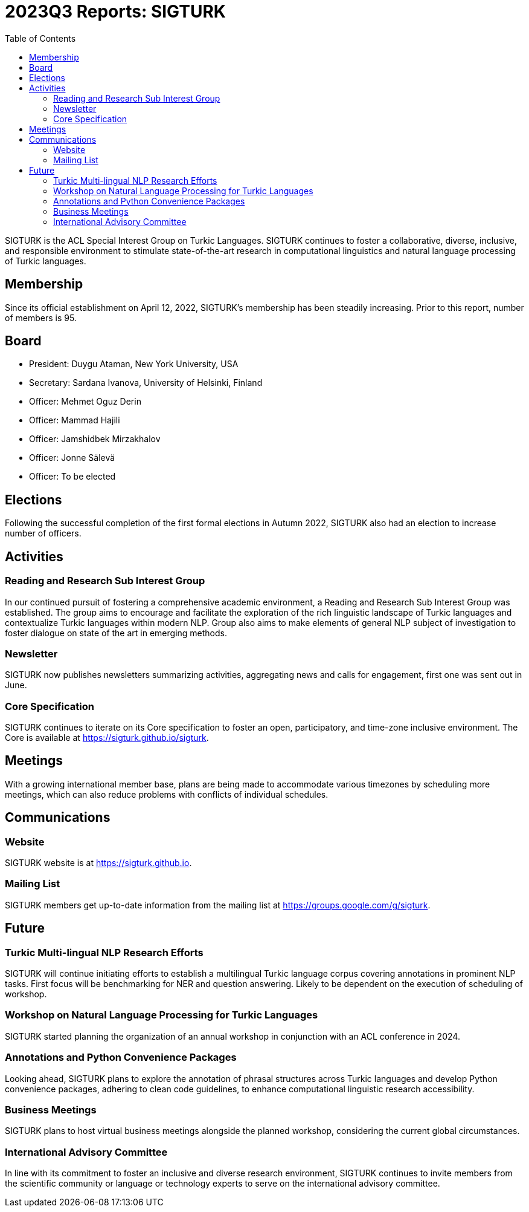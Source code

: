 = 2023Q3 Reports: SIGTURK
:bibtex-style: apa
:bibtex-throw: true
:toc:

SIGTURK is the ACL Special Interest Group on Turkic Languages. SIGTURK continues to foster a collaborative, diverse, inclusive, and responsible environment to stimulate state-of-the-art research in computational linguistics and natural language processing of Turkic languages.

== Membership

Since its official establishment on April 12, 2022, SIGTURK's membership has been steadily increasing. Prior to this report, number of members is 95.

== Board

* President: Duygu Ataman, New York University, USA
* Secretary: Sardana Ivanova, University of Helsinki, Finland
* Officer: Mehmet Oguz Derin
* Officer: Mammad Hajili
* Officer: Jamshidbek Mirzakhalov
* Officer: Jonne Sälevä
* Officer: To be elected

== Elections

Following the successful completion of the first formal elections in Autumn 2022, SIGTURK also had an election to increase number of officers.

== Activities

=== Reading and Research Sub Interest Group

In our continued pursuit of fostering a comprehensive academic environment, a Reading and Research Sub Interest Group was established. The group aims to encourage and facilitate the exploration of the rich linguistic landscape of Turkic languages and contextualize Turkic languages within modern NLP. Group also aims to make elements of general NLP subject of investigation to foster dialogue on state of the art in emerging methods.

=== Newsletter

SIGTURK now publishes newsletters summarizing activities, aggregating news and calls for engagement, first one was sent out in June.

=== Core Specification

SIGTURK continues to iterate on its Core specification to foster an open, participatory, and time-zone inclusive environment. The Core is available at link:++https://sigturk.github.io/sigturk++[https://sigturk.github.io/sigturk].

== Meetings

With a growing international member base, plans are being made to accommodate various timezones by scheduling more meetings, which can also reduce problems with conflicts of individual schedules.

== Communications

=== Website

SIGTURK website is at link:++https://sigturk.github.io++[https://sigturk.github.io].

=== Mailing List

SIGTURK members get up-to-date information from the mailing list at link:++https://groups.google.com/g/sigturk++[https://groups.google.com/g/sigturk].

== Future

=== Turkic Multi-lingual NLP Research Efforts

SIGTURK will continue initiating efforts to establish a multilingual Turkic language corpus covering annotations in prominent NLP tasks. First focus will be benchmarking for NER and question answering. Likely to be dependent on the execution of scheduling of workshop.

=== Workshop on Natural Language Processing for Turkic Languages

SIGTURK started planning the organization of an annual workshop in conjunction with an ACL conference in 2024.

=== Annotations and Python Convenience Packages

Looking ahead, SIGTURK plans to explore the annotation of phrasal structures across Turkic languages and develop Python convenience packages, adhering to clean code guidelines, to enhance computational linguistic research accessibility.

=== Business Meetings

SIGTURK plans to host virtual business meetings alongside the planned workshop, considering the current global circumstances.

=== International Advisory Committee

In line with its commitment to foster an inclusive and diverse research environment, SIGTURK continues to invite members from the scientific community or language or technology experts to serve on the international advisory committee.
